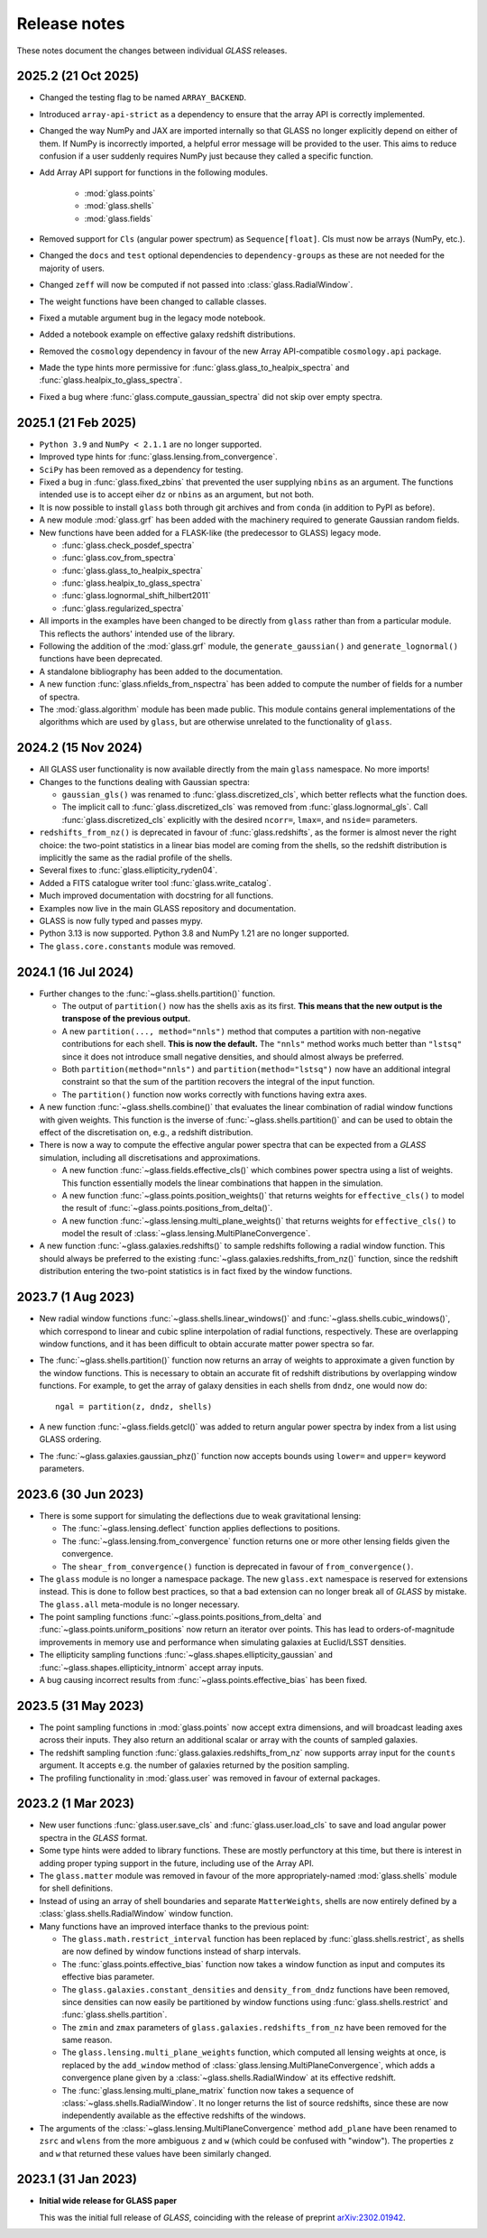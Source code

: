 
Release notes
=============

These notes document the changes between individual *GLASS* releases.

2025.2 (21 Oct 2025)
--------------------

* Changed the testing flag to be named ``ARRAY_BACKEND``.

* Introduced ``array-api-strict`` as a dependency to ensure that the array API
  is correctly implemented.

* Changed the way NumPy and JAX are imported internally so that GLASS no longer
  explicitly depend on either of them. If NumPy is incorrectly imported, a
  helpful error message will be provided to the user. This aims to reduce
  confusion if a user suddenly requires NumPy just because they called a
  specific function.

* Add Array API support for functions in the following modules.

    * :mod:`glass.points`
    * :mod:`glass.shells`
    * :mod:`glass.fields`

* Removed support for ``Cls`` (angular power spectrum) as ``Sequence[float]``.
  Cls must now be arrays (NumPy, etc.).

* Changed the ``docs`` and ``test`` optional dependencies to
  ``dependency-groups`` as these are not needed for the majority of users.

* Changed ``zeff`` will now be computed if not passed into
  :class:`glass.RadialWindow`.

* The weight functions have been changed to callable classes.

* Fixed a mutable argument bug in the legacy mode notebook.

* Added a notebook example on effective galaxy redshift distributions.

* Removed the ``cosmology`` dependency in favour of the new Array API-compatible
  ``cosmology.api`` package.

* Made the type hints more permissive for :func:`glass.glass_to_healpix_spectra`
  and :func:`glass.healpix_to_glass_spectra`.

* Fixed a bug where :func:`glass.compute_gaussian_spectra` did not skip over
  empty spectra.

2025.1 (21 Feb 2025)
--------------------

* ``Python 3.9`` and ``NumPy < 2.1.1`` are no longer supported.

* Improved type hints for :func:`glass.lensing.from_convergence`.

* ``SciPy`` has been removed as a dependency for testing.

* Fixed a bug in :func:`glass.fixed_zbins` that prevented the user supplying
  ``nbins`` as an argument. The functions intended use is to accept eiher ``dz``
  or ``nbins`` as an argument, but not both.

* It is now possible to install ``glass`` both through git archives and from
  ``conda`` (in addition to PyPI as before).

* A new module :mod:`glass.grf` has been added with the machinery required to
  generate Gaussian random fields.

* New functions have been added for a FLASK-like (the predecessor to GLASS)
  legacy mode.

  * :func:`glass.check_posdef_spectra`
  * :func:`glass.cov_from_spectra`
  * :func:`glass.glass_to_healpix_spectra`
  * :func:`glass.healpix_to_glass_spectra`
  * :func:`glass.lognormal_shift_hilbert2011`
  * :func:`glass.regularized_spectra`

* All imports in the examples have been changed to be directly from ``glass``
  rather than from a particular module. This reflects the authors' intended use
  of the library.

* Following the addition of the :mod:`glass.grf` module, the
  ``generate_gaussian()`` and ``generate_lognormal()`` functions have been
  deprecated.

* A standalone bibliography has been added to the documentation.

* A new function :func:`glass.nfields_from_nspectra` has been added to compute
  the number of fields for a number of spectra.

* The :mod:`glass.algorithm` module has been made public. This module contains
  general implementations of the algorithms which are used by ``glass``, but are
  otherwise unrelated to the functionality of ``glass``.


2024.2 (15 Nov 2024)
--------------------

* All GLASS user functionality is now available directly from the main
  ``glass`` namespace.  No more imports!

* Changes to the functions dealing with Gaussian spectra:

  * ``gaussian_gls()`` was renamed to :func:`glass.discretized_cls`, which
    better reflects what the function does.

  * The implicit call to :func:`glass.discretized_cls` was removed from
    :func:`glass.lognormal_gls`.  Call :func:`glass.discretized_cls` explicitly
    with the desired ``ncorr=``, ``lmax=``, and ``nside=`` parameters.

* ``redshifts_from_nz()`` is deprecated in favour of :func:`glass.redshifts`,
  as the former is almost never the right choice: the two-point statistics in a
  linear bias model are coming from the shells, so the redshift distribution is
  implicitly the same as the radial profile of the shells.

* Several fixes to :func:`glass.ellipticity_ryden04`.

* Added a FITS catalogue writer tool :func:`glass.write_catalog`.

* Much improved documentation with docstring for all functions.

* Examples now live in the main GLASS repository and documentation.

* GLASS is now fully typed and passes mypy.

* Python 3.13 is now supported.  Python 3.8 and NumPy 1.21 are no longer
  supported.

* The ``glass.core.constants`` module was removed.


2024.1 (16 Jul 2024)
--------------------

* Further changes to the :func:`~glass.shells.partition()` function.

  * The output of ``partition()`` now has the shells axis as its first.  **This
    means that the new output is the transpose of the previous output.**

  * A new ``partition(..., method="nnls")`` method that computes a partition
    with non-negative contributions for each shell.  **This is now the
    default.** The ``"nnls"`` method works much better than ``"lstsq"`` since
    it does not introduce small negative densities, and should almost always be
    preferred.

  * Both ``partition(method="nnls")`` and ``partition(method="lstsq")`` now
    have an additional integral constraint so that the sum of the partition
    recovers the integral of the input function.

  * The ``partition()`` function now works correctly with functions having
    extra axes.

* A new function :func:`~glass.shells.combine()` that evaluates the linear
  combination of radial window functions with given weights.  This function is
  the inverse of :func:`~glass.shells.partition()` and can be used to obtain
  the effect of the discretisation on, e.g., a redshift distribution.

* There is now a way to compute the effective angular power spectra that can
  be expected from a *GLASS* simulation, including all discretisations and
  approximations.

  * A new function :func:`~glass.fields.effective_cls()` which combines power
    spectra using a list of weights.  This function essentially models the
    linear combinations that happen in the simulation.

  * A new function :func:`~glass.points.position_weights()` that returns weights
    for ``effective_cls()`` to model the result of
    :func:`~glass.points.positions_from_delta()`.

  * A new function :func:`~glass.lensing.multi_plane_weights()` that returns
    weights for ``effective_cls()`` to model the result of
    :class:`~glass.lensing.MultiPlaneConvergence`.

* A new function :func:`~glass.galaxies.redshifts()` to sample redshifts
  following a radial window function.  This should always be preferred to the
  existing :func:`~glass.galaxies.redshifts_from_nz()` function, since the
  redshift distribution entering the two-point statistics is in fact fixed by
  the window functions.


2023.7 (1 Aug 2023)
-------------------

* New radial window functions :func:`~glass.shells.linear_windows()` and
  :func:`~glass.shells.cubic_windows()`, which correspond to linear and cubic
  spline interpolation of radial functions, respectively.  These are
  overlapping window functions, and it has been difficult to obtain accurate
  matter power spectra so far.

* The :func:`~glass.shells.partition()` function now returns an array of
  weights to approximate a given function by the window functions.  This is
  necessary to obtain an accurate fit of redshift distributions by overlapping
  window functions.  For example, to get the array of galaxy densities in each
  shells from ``dndz``, one would now do::

      ngal = partition(z, dndz, shells)

* A new function :func:`~glass.fields.getcl()` was added to return angular
  power spectra by index from a list using GLASS ordering.

* The :func:`~glass.galaxies.gaussian_phz()` function now accepts bounds using
  ``lower=`` and ``upper=`` keyword parameters.


2023.6 (30 Jun 2023)
--------------------

- There is some support for simulating the deflections due to weak
  gravitational lensing:

  - The :func:`~glass.lensing.deflect` function applies deflections to
    positions.

  - The :func:`~glass.lensing.from_convergence` function returns one or more
    other lensing fields given the convergence.

  - The ``shear_from_convergence()`` function is deprecated in favour of
    ``from_convergence()``.

- The ``glass`` module is no longer a namespace package.  The new ``glass.ext``
  namespace is reserved for extensions instead.  This is done to follow best
  practices, so that a bad extension can no longer break all of *GLASS* by
  mistake.  The ``glass.all`` meta-module is no longer necessary.

- The point sampling functions :func:`~glass.points.positions_from_delta` and
  :func:`~glass.points.uniform_positions` now return an iterator over points.
  This has lead to orders-of-magnitude improvements in memory use and
  performance when simulating galaxies at Euclid/LSST densities.

- The ellipticity sampling functions :func:`~glass.shapes.ellipticity_gaussian`
  and :func:`~glass.shapes.ellipticity_intnorm` accept array inputs.

- A bug causing incorrect results from :func:`~glass.points.effective_bias` has
  been fixed.


2023.5 (31 May 2023)
--------------------

- The point sampling functions in :mod:`glass.points` now accept extra
  dimensions, and will broadcast leading axes across their inputs.  They also
  return an additional scalar or array with the counts of sampled galaxies.

- The redshift sampling function :func:`glass.galaxies.redshifts_from_nz` now
  supports array input for the ``counts`` argument.  It accepts e.g. the number
  of galaxies returned by the position sampling.

- The profiling functionality in :mod:`glass.user` was removed in favour of
  external packages.


2023.2 (1 Mar 2023)
-------------------

- New user functions :func:`glass.user.save_cls` and
  :func:`glass.user.load_cls` to save and load angular power spectra in the
  *GLASS* format.

- Some type hints were added to library functions.  These are mostly
  perfunctory at this time, but there is interest in adding proper typing
  support in the future, including use of the Array API.

- The ``glass.matter`` module was removed in favour of the more
  appropriately-named :mod:`glass.shells` module for shell definitions.

- Instead of using an array of shell boundaries and separate ``MatterWeights``,
  shells are now entirely defined by a :class:`glass.shells.RadialWindow`
  window function.

- Many functions have an improved interface thanks to the previous point:

  - The ``glass.math.restrict_interval`` function has been replaced by
    :func:`glass.shells.restrict`, as shells are now defined by
    window functions instead of sharp intervals.

  - The :func:`glass.points.effective_bias` function now takes a window
    function as input and computes its effective bias parameter.

  - The ``glass.galaxies.constant_densities`` and ``density_from_dndz``
    functions have been removed, since densities can now easily be partitioned
    by window functions using :func:`glass.shells.restrict` and
    :func:`glass.shells.partition`.

  - The ``zmin`` and ``zmax`` parameters of ``glass.galaxies.redshifts_from_nz``
    have been removed for the same reason.

  - The ``glass.lensing.multi_plane_weights`` function, which computed all
    lensing weights at once, is replaced by the ``add_window`` method of
    :class:`glass.lensing.MultiPlaneConvergence`, which adds a convergence
    plane given by a :class:`~glass.shells.RadialWindow` at its effective
    redshift.

  - The :func:`glass.lensing.multi_plane_matrix` function now takes a sequence
    of :class:`~glass.shells.RadialWindow`.  It no longer returns the list of
    source redshifts, since these are now independently available as the
    effective redshifts of the windows.

- The arguments of the :class:`~glass.lensing.MultiPlaneConvergence` method
  ``add_plane`` have been renamed to ``zsrc`` and ``wlens`` from the more
  ambiguous ``z`` and ``w`` (which could be confused with "window"). The
  properties ``z`` and ``w`` that returned these values have been similarly
  changed.


2023.1 (31 Jan 2023)
--------------------

- **Initial wide release for GLASS paper**

  This was the initial full release of *GLASS*, coinciding with the release of
  preprint `arXiv:2302.01942`__.

  __ https://arxiv.org/abs/2302.01942

